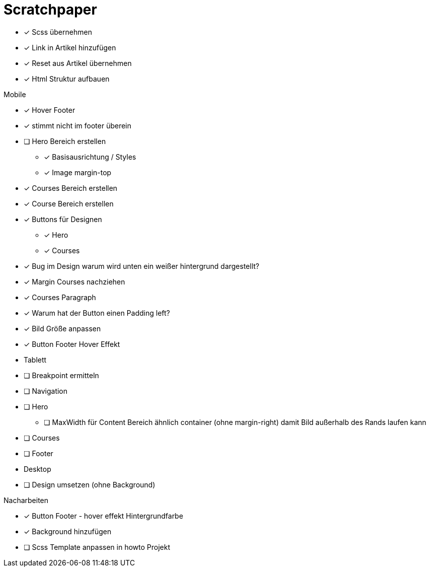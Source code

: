 = Scratchpaper

* [x] Scss übernehmen
* [x] Link in Artikel hinzufügen
* [x] Reset aus Artikel übernehmen
* [x] Html Struktur aufbauen


.Mobile
* [x] Hover Footer
* [x] stimmt nicht im footer überein
* [ ] Hero Bereich erstellen
** [x] Basisausrichtung / Styles
** [x] Image margin-top

* [x] Courses Bereich erstellen

* [x] Course Bereich erstellen
* [x] Buttons für Designen
** [x] Hero
** [x] Courses

* [x] Bug im Design warum wird unten ein weißer hintergrund dargestellt?
* [x] Margin Courses nachziehen
* [x] Courses Paragraph
* [x] Warum hat der Button einen Padding left?
* [x] Bild Größe anpassen
* [x] Button Footer Hover Effekt 


* Tablett
* [ ] Breakpoint ermitteln
* [ ] Navigation
* [ ] Hero
** [ ] MaxWidth für Content Bereich ähnlich container (ohne margin-right)
       damit Bild außerhalb des Rands laufen kann
* [ ] Courses
* [ ] Footer

* Desktop 
* [ ] Design umsetzen (ohne Background)


.Nacharbeiten
* [x] Button Footer - hover effekt Hintergrundfarbe
* [x] Background hinzufügen
* [ ] Scss Template anpassen in howto Projekt